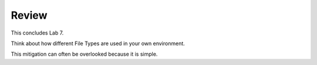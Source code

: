 Review
==========

This concludes Lab 7.

Think about how different File Types are used in your own environment.

This mitigation can often be overlooked because it is simple.
